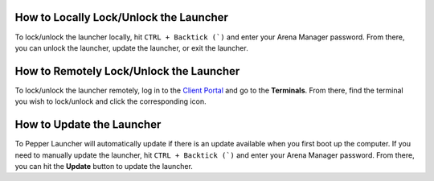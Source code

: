 How to Locally Lock/Unlock the Launcher
----------------------------------------

To lock/unlock the launcher locally, hit ``CTRL + Backtick (`)`` and enter your Arena Manager password. From there, you can unlock the launcher, update the launcher, or exit the launcher.

How to Remotely Lock/Unlock the Launcher
----------------------------------------

To lock/unlock the launcher remotely, log in to the `Client Portal <https://client.pepper.gg>`_ and go to the **Terminals**. From there, find the terminal you wish to lock/unlock and click the corresponding icon.

How to Update the Launcher
----------------------------------------

To Pepper Launcher will automatically update if there is an update available when you first boot up the computer. If you need to manually update the launcher, hit ``CTRL + Backtick (`)`` and enter your Arena Manager password. From there, you can hit the **Update** button to update the launcher.